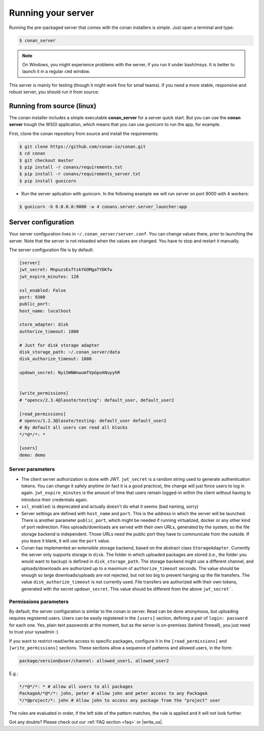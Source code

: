 Running your server
===================

Running the pre-packaged server that comes with the conan installers is simple. Just open
a terminal and type:

.. code:: bash

   $ conan_server
   
.. note::

    On Windows, you might experience problems with the server, if you run it under bash/msys. It is
    better to launch it in a regular ``cmd`` window.

This server is mainly for testing (though it might work fine for small teams). If you need a 
more stable, responsive and robust server, you should run it from source:

Running from source (linux)
---------------------------

The conan installer includes a simple executable **conan_server** for a server quick start.
But you can use the **conan server** trough the WSGI application, which means that you can use gunicorn
to run the app, for example.


First, clone the conan repository from source and install the requirements:

.. code-block:: bash

    $ git clone https://github.com/conan-io/conan.git
    $ cd conan
    $ git checkout master
    $ pip install -r conans/requirements.txt
    $ pip install -r conans/requirements_server.txt
    $ pip install gunicorn
    
    
- Run the server aplication with gunicorn. In the following example we will run server on port 9000 with 4 workers:


.. code-block:: bash

    $ gunicorn -b 0.0.0.0:9000 -w 4 conans.server.server_launcher:app



Server configuration
--------------------
Your server configuration lives in ``~/.conan_server/server.conf``. You can change values
there, prior to launching the server. Note that the server is not reloaded when the values are changed. You
have to stop and restart it manually.

The server configuration file is by default:

.. code-block:: text

   [server]
   jwt_secret: MnpuzsExftskYGOMgaTYDKfw
   jwt_expire_minutes: 120
   
   ssl_enabled: False
   port: 9300
   public_port:
   host_name: localhost
   
   store_adapter: disk
   authorize_timeout: 1800
   
   # Just for disk storage adapter
   disk_storage_path: ~/.conan_server/data
   disk_authorize_timeout: 1800
   
   updown_secret: NyiSWNWnwumTVpGpoANuyyhR
   
   
   [write_permissions]
   # "opencv/2.3.4@lasote/testing": default_user, default_user2
   
   [read_permissions]  
   # opencv/1.2.3@lasote/testing: default_user default_user2
   # By default all users can read all blocks
   */*@*/*: *
     
   [users]
   demo: demo
   

Server parameters
+++++++++++++++++

* The client server authorization is done with JWT. ``jwt_secret`` is a random string used to 
  generate authentication tokens. You can change it safely anytime (in fact it is a good practice),
  the change will just force users to log in again. ``jwt_expire_minutes`` is the amount of time
  that users remain logged-in within the client without having to introduce their credentials
  again.
* ``ssl_enabled``: is deprecated and actually doesn't do what it seems (bad naming, sorry)
* Server settings are defined with ``host_name`` and ``port``. This is the address in which the
  server will be launched. There is another parameter ``public_port``, which might be needed if
  running virtualized, docker or any other kind of port redirection. Files uploads/downloads are
  served with their own URLs, generated by the system, so the file storage backend is independent.
  Those URLs need the public port they have to communicate from the outside. If you leave it 
  blank, it will use the ``port`` value.
* Conan has implemented an extensible storage backend, based on the abstract class ``StorageAdapter``.
  Currently the server only supports storage in ``disk``. The folder in which uploaded packages
  are stored (i.e., the folder you would want to backup) is defined in ``disk_storage_path``. 
  The storage backend might use a different channel, and uploads/downloads are authorized up to
  a maximum of ``authorize_timeout`` seconds. The value should be enough so large downloads/uploads
  are not rejected, but not too big to prevent hanging up the file transfers. The value 
  ``disk_authorize_timeout`` is not currently used. File transfers are authorized with their own
  tokens, generated with the secret ``updown_secret``. This value should be different from the above 
  ``jwt_secret```.
  
  
Permissions parameters
++++++++++++++++++++++
  
By default, the server configuration is similar to the conan.io server. Read can be done anonymous,
but uploading requires registered users. Users can be easily registered in the ``[users]`` section,
defining a pair of ``login: password`` for each one. Yes, plain text passwords at the moment, but
as the server is on-premises (behind firewall), you just need to trust your sysadmin :)

If you want to restrict read/write access to specific packages, configure it in the ``[read_permissions]``
and ``[write_permissions]`` sections. These sections allow a sequence of patterns and allowed users,
in the form:

.. code-block:: text

   package/version@user/channel: allowed_user1, allowed_user2

E.g.:

.. code-block:: text

   */*@*/*: * # allow all users to all packages
   PackageA/*@*/*: john, peter # allow john and peter access to any PackageA
   */*@project/*: john # Allow john to access any package from the "project" user
   
The rules are evaluated in order, if the left side of the pattern matches, the rule is applied
and it will not look further.



Got any doubts? Please check out our :ref:`FAQ section <faq>` or |write_us|.


.. |write_us| raw:: html

   <a href="mailto:info@conan.io" target="_blank">write us</a>

